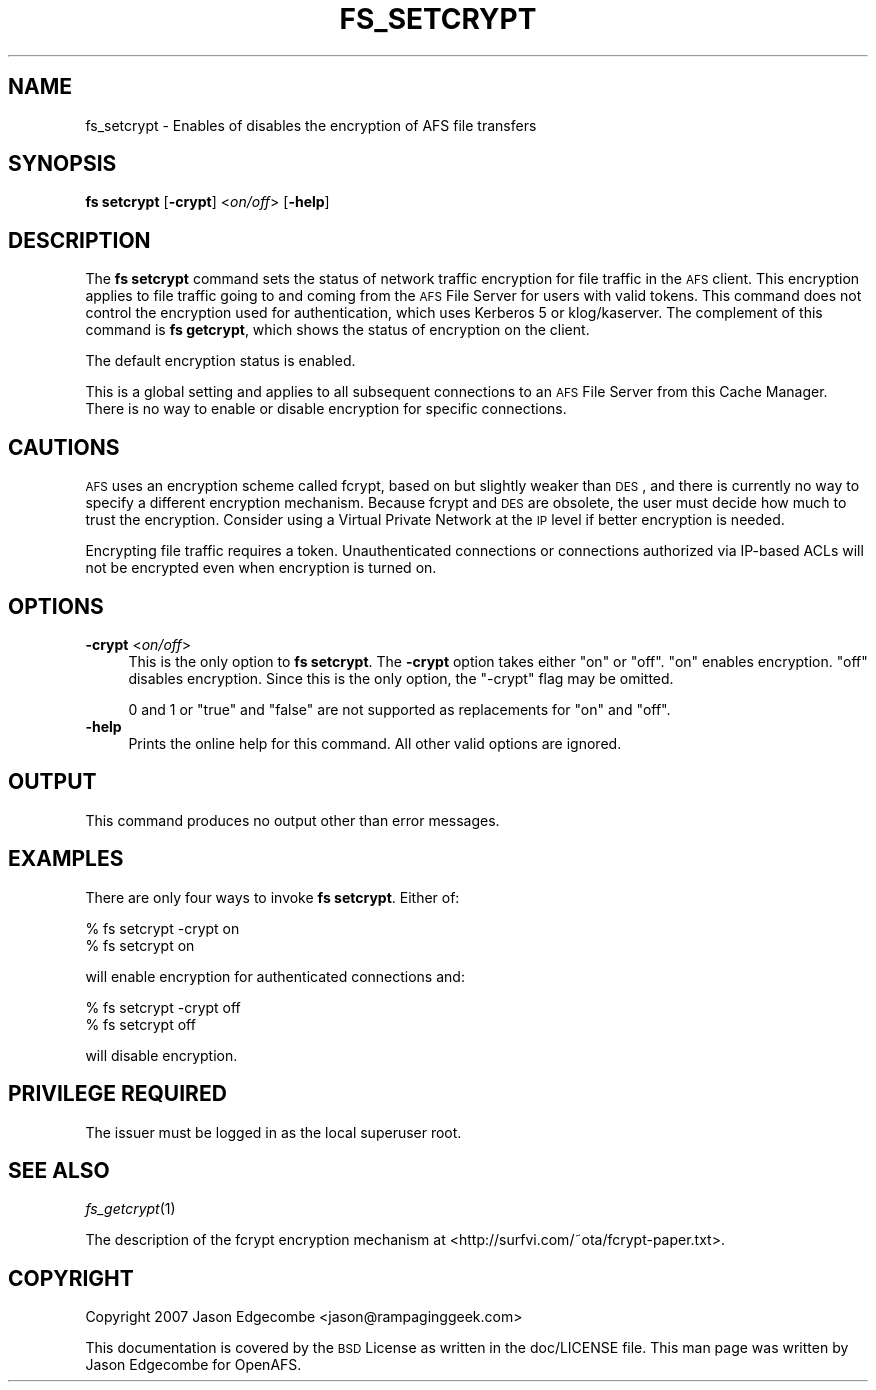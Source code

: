 .\" Automatically generated by Pod::Man 2.16 (Pod::Simple 3.05)
.\"
.\" Standard preamble:
.\" ========================================================================
.de Sh \" Subsection heading
.br
.if t .Sp
.ne 5
.PP
\fB\\$1\fR
.PP
..
.de Sp \" Vertical space (when we can't use .PP)
.if t .sp .5v
.if n .sp
..
.de Vb \" Begin verbatim text
.ft CW
.nf
.ne \\$1
..
.de Ve \" End verbatim text
.ft R
.fi
..
.\" Set up some character translations and predefined strings.  \*(-- will
.\" give an unbreakable dash, \*(PI will give pi, \*(L" will give a left
.\" double quote, and \*(R" will give a right double quote.  \*(C+ will
.\" give a nicer C++.  Capital omega is used to do unbreakable dashes and
.\" therefore won't be available.  \*(C` and \*(C' expand to `' in nroff,
.\" nothing in troff, for use with C<>.
.tr \(*W-
.ds C+ C\v'-.1v'\h'-1p'\s-2+\h'-1p'+\s0\v'.1v'\h'-1p'
.ie n \{\
.    ds -- \(*W-
.    ds PI pi
.    if (\n(.H=4u)&(1m=24u) .ds -- \(*W\h'-12u'\(*W\h'-12u'-\" diablo 10 pitch
.    if (\n(.H=4u)&(1m=20u) .ds -- \(*W\h'-12u'\(*W\h'-8u'-\"  diablo 12 pitch
.    ds L" ""
.    ds R" ""
.    ds C` ""
.    ds C' ""
'br\}
.el\{\
.    ds -- \|\(em\|
.    ds PI \(*p
.    ds L" ``
.    ds R" ''
'br\}
.\"
.\" Escape single quotes in literal strings from groff's Unicode transform.
.ie \n(.g .ds Aq \(aq
.el       .ds Aq '
.\"
.\" If the F register is turned on, we'll generate index entries on stderr for
.\" titles (.TH), headers (.SH), subsections (.Sh), items (.Ip), and index
.\" entries marked with X<> in POD.  Of course, you'll have to process the
.\" output yourself in some meaningful fashion.
.ie \nF \{\
.    de IX
.    tm Index:\\$1\t\\n%\t"\\$2"
..
.    nr % 0
.    rr F
.\}
.el \{\
.    de IX
..
.\}
.\"
.\" Accent mark definitions (@(#)ms.acc 1.5 88/02/08 SMI; from UCB 4.2).
.\" Fear.  Run.  Save yourself.  No user-serviceable parts.
.    \" fudge factors for nroff and troff
.if n \{\
.    ds #H 0
.    ds #V .8m
.    ds #F .3m
.    ds #[ \f1
.    ds #] \fP
.\}
.if t \{\
.    ds #H ((1u-(\\\\n(.fu%2u))*.13m)
.    ds #V .6m
.    ds #F 0
.    ds #[ \&
.    ds #] \&
.\}
.    \" simple accents for nroff and troff
.if n \{\
.    ds ' \&
.    ds ` \&
.    ds ^ \&
.    ds , \&
.    ds ~ ~
.    ds /
.\}
.if t \{\
.    ds ' \\k:\h'-(\\n(.wu*8/10-\*(#H)'\'\h"|\\n:u"
.    ds ` \\k:\h'-(\\n(.wu*8/10-\*(#H)'\`\h'|\\n:u'
.    ds ^ \\k:\h'-(\\n(.wu*10/11-\*(#H)'^\h'|\\n:u'
.    ds , \\k:\h'-(\\n(.wu*8/10)',\h'|\\n:u'
.    ds ~ \\k:\h'-(\\n(.wu-\*(#H-.1m)'~\h'|\\n:u'
.    ds / \\k:\h'-(\\n(.wu*8/10-\*(#H)'\z\(sl\h'|\\n:u'
.\}
.    \" troff and (daisy-wheel) nroff accents
.ds : \\k:\h'-(\\n(.wu*8/10-\*(#H+.1m+\*(#F)'\v'-\*(#V'\z.\h'.2m+\*(#F'.\h'|\\n:u'\v'\*(#V'
.ds 8 \h'\*(#H'\(*b\h'-\*(#H'
.ds o \\k:\h'-(\\n(.wu+\w'\(de'u-\*(#H)/2u'\v'-.3n'\*(#[\z\(de\v'.3n'\h'|\\n:u'\*(#]
.ds d- \h'\*(#H'\(pd\h'-\w'~'u'\v'-.25m'\f2\(hy\fP\v'.25m'\h'-\*(#H'
.ds D- D\\k:\h'-\w'D'u'\v'-.11m'\z\(hy\v'.11m'\h'|\\n:u'
.ds th \*(#[\v'.3m'\s+1I\s-1\v'-.3m'\h'-(\w'I'u*2/3)'\s-1o\s+1\*(#]
.ds Th \*(#[\s+2I\s-2\h'-\w'I'u*3/5'\v'-.3m'o\v'.3m'\*(#]
.ds ae a\h'-(\w'a'u*4/10)'e
.ds Ae A\h'-(\w'A'u*4/10)'E
.    \" corrections for vroff
.if v .ds ~ \\k:\h'-(\\n(.wu*9/10-\*(#H)'\s-2\u~\d\s+2\h'|\\n:u'
.if v .ds ^ \\k:\h'-(\\n(.wu*10/11-\*(#H)'\v'-.4m'^\v'.4m'\h'|\\n:u'
.    \" for low resolution devices (crt and lpr)
.if \n(.H>23 .if \n(.V>19 \
\{\
.    ds : e
.    ds 8 ss
.    ds o a
.    ds d- d\h'-1'\(ga
.    ds D- D\h'-1'\(hy
.    ds th \o'bp'
.    ds Th \o'LP'
.    ds ae ae
.    ds Ae AE
.\}
.rm #[ #] #H #V #F C
.\" ========================================================================
.\"
.IX Title "FS_SETCRYPT 1"
.TH FS_SETCRYPT 1 "2010-05-24" "OpenAFS" "AFS Command Reference"
.\" For nroff, turn off justification.  Always turn off hyphenation; it makes
.\" way too many mistakes in technical documents.
.if n .ad l
.nh
.SH "NAME"
fs_setcrypt \- Enables of disables the encryption of AFS file transfers
.SH "SYNOPSIS"
.IX Header "SYNOPSIS"
\&\fBfs setcrypt\fR [\fB\-crypt\fR]\ <\fIon/off\fR> [\fB\-help\fR]
.SH "DESCRIPTION"
.IX Header "DESCRIPTION"
The \fBfs setcrypt\fR command sets the status of network traffic encryption
for file traffic in the \s-1AFS\s0 client. This encryption applies to file
traffic going to and coming from the \s-1AFS\s0 File Server for users with valid
tokens.  This command does not control the encryption used for
authentication, which uses Kerberos 5 or klog/kaserver. The complement of
this command is \fBfs getcrypt\fR, which shows the status of encryption on
the client.
.PP
The default encryption status is enabled.
.PP
This is a global setting and applies to all subsequent connections to an
\&\s-1AFS\s0 File Server from this Cache Manager. There is no way to enable or
disable encryption for specific connections.
.SH "CAUTIONS"
.IX Header "CAUTIONS"
\&\s-1AFS\s0 uses an encryption scheme called fcrypt, based on but slightly weaker
than \s-1DES\s0, and there is currently no way to specify a different encryption
mechanism. Because fcrypt and \s-1DES\s0 are obsolete, the user must decide how
much to trust the encryption. Consider using a Virtual Private Network at
the \s-1IP\s0 level if better encryption is needed.
.PP
Encrypting file traffic requires a token. Unauthenticated connections or
connections authorized via IP-based ACLs will not be encrypted even when
encryption is turned on.
.SH "OPTIONS"
.IX Header "OPTIONS"
.IP "\fB\-crypt\fR <\fIon/off\fR>" 4
.IX Item "-crypt <on/off>"
This is the only option to \fBfs setcrypt\fR. The \fB\-crypt\fR option takes
either \f(CW\*(C`on\*(C'\fR or \f(CW\*(C`off\*(C'\fR. \f(CW\*(C`on\*(C'\fR enables encryption. \f(CW\*(C`off\*(C'\fR disables
encryption. Since this is the only option, the \f(CW\*(C`\-crypt\*(C'\fR flag may be
omitted.
.Sp
\&\f(CW0\fR and \f(CW1\fR or \f(CW\*(C`true\*(C'\fR and \f(CW\*(C`false\*(C'\fR are not supported as replacements
for \f(CW\*(C`on\*(C'\fR and \f(CW\*(C`off\*(C'\fR.
.IP "\fB\-help\fR" 4
.IX Item "-help"
Prints the online help for this command. All other valid options are
ignored.
.SH "OUTPUT"
.IX Header "OUTPUT"
This command produces no output other than error messages.
.SH "EXAMPLES"
.IX Header "EXAMPLES"
There are only four ways to invoke \fBfs setcrypt\fR.  Either of:
.PP
.Vb 2
\&   % fs setcrypt \-crypt on
\&   % fs setcrypt on
.Ve
.PP
will enable encryption for authenticated connections and:
.PP
.Vb 2
\&   % fs setcrypt \-crypt off
\&   % fs setcrypt off
.Ve
.PP
will disable encryption.
.SH "PRIVILEGE REQUIRED"
.IX Header "PRIVILEGE REQUIRED"
The issuer must be logged in as the local superuser root.
.SH "SEE ALSO"
.IX Header "SEE ALSO"
\&\fIfs_getcrypt\fR\|(1)
.PP
The description of the fcrypt encryption mechanism at
<http://surfvi.com/~ota/fcrypt\-paper.txt>.
.SH "COPYRIGHT"
.IX Header "COPYRIGHT"
Copyright 2007 Jason Edgecombe <jason@rampaginggeek.com>
.PP
This documentation is covered by the \s-1BSD\s0 License as written in the
doc/LICENSE file. This man page was written by Jason Edgecombe for
OpenAFS.
